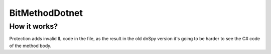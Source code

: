 BitMethodDotnet
===============

How it works?
-------------
Protection adds invalid IL code in the file, as the result in the old dnSpy version it's going to be harder to see the C# code of the method body.